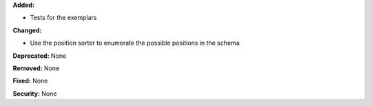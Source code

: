 **Added:**

* Tests for the exemplars

**Changed:**

* Use the position sorter to enumerate the possible positions in the schema

**Deprecated:** None

**Removed:** None

**Fixed:** None

**Security:** None
